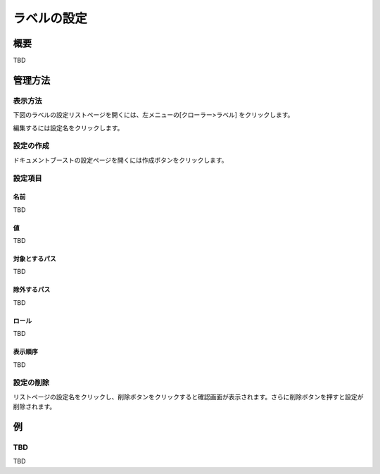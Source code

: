 ============
ラベルの設定
============

概要
====

TBD

管理方法
========

表示方法
--------

下図のラベルの設定リストページを開くには、左メニューの[クローラー>ラベル] をクリックします。

|image0|

編集するには設定名をクリックします。

設定の作成
----------

ドキュメントブーストの設定ページを開くには作成ボタンをクリックします。

|image1|

設定項目
--------

名前
::::

TBD

値
::

TBD

対象とするパス
::::::::::::::

TBD

除外するパス
::::::::::::

TBD

ロール
::::::

TBD

表示順序
::::::::

TBD

設定の削除
----------

リストページの設定名をクリックし、削除ボタンをクリックすると確認画面が表示されます。さらに削除ボタンを押すと設定が削除されます。

例
==

TBD
--------------------------

TBD

.. |image0| image:: ../../../resources/images/en/10.0/admin/labeltype-1.png
.. |image1| image:: ../../../resources/images/en/10.0/admin/labeltype-2.png
